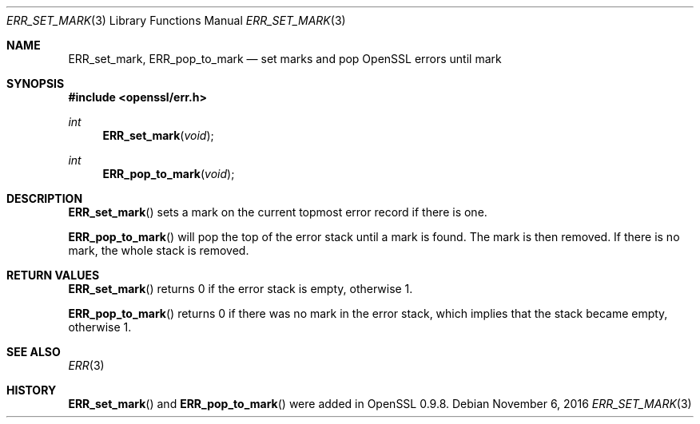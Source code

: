 .\"	$OpenBSD: ERR_set_mark.3,v 1.2 2016/11/06 15:52:50 jmc Exp $
.\"
.Dd $Mdocdate: November 6 2016 $
.Dt ERR_SET_MARK 3
.Os
.Sh NAME
.Nm ERR_set_mark ,
.Nm ERR_pop_to_mark
.Nd set marks and pop OpenSSL errors until mark
.Sh SYNOPSIS
.In openssl/err.h
.Ft int
.Fn ERR_set_mark void
.Ft int
.Fn ERR_pop_to_mark void
.Sh DESCRIPTION
.Fn ERR_set_mark
sets a mark on the current topmost error record if there is one.
.Pp
.Fn ERR_pop_to_mark
will pop the top of the error stack until a mark is found.
The mark is then removed.
If there is no mark, the whole stack is removed.
.Sh RETURN VALUES
.Fn ERR_set_mark
returns 0 if the error stack is empty, otherwise 1.
.Pp
.Fn ERR_pop_to_mark
returns 0 if there was no mark in the error stack, which implies that
the stack became empty, otherwise 1.
.Sh SEE ALSO
.Xr ERR 3
.Sh HISTORY
.Fn ERR_set_mark
and
.Fn ERR_pop_to_mark
were added in OpenSSL 0.9.8.
